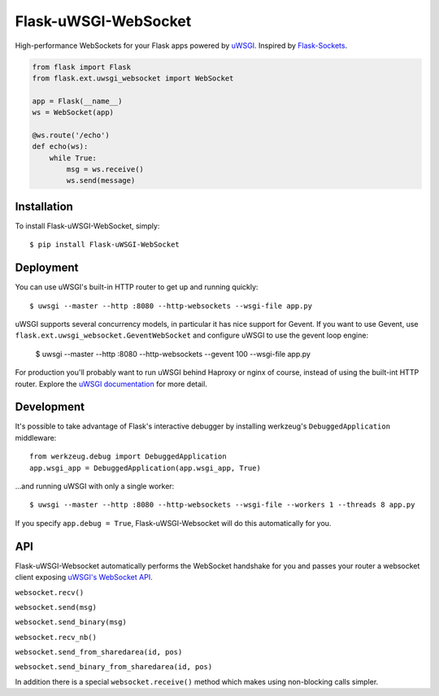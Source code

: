 Flask-uWSGI-WebSocket
=====================
High-performance WebSockets for your Flask apps powered by `uWSGI <http://uwsgi-docs.readthedocs.org/en/latest/>`_.
Inspired by `Flask-Sockets <https://github.com/kennethreitz/flask-sockets>`_.

.. code-block:: python

    from flask import Flask
    from flask.ext.uwsgi_websocket import WebSocket

    app = Flask(__name__)
    ws = WebSocket(app)

    @ws.route('/echo')
    def echo(ws):
        while True:
            msg = ws.receive()
            ws.send(message)

Installation
------------
To install Flask-uWSGI-WebSocket, simply::

    $ pip install Flask-uWSGI-WebSocket

Deployment
----------
You can use uWSGI's built-in HTTP router to get up and running quickly::

    $ uwsgi --master --http :8080 --http-websockets --wsgi-file app.py

uWSGI supports several concurrency models, in particular it has nice support
for Gevent. If you want to use Gevent, use
``flask.ext.uwsgi_websocket.GeventWebSocket`` and configure uWSGI to use the
gevent loop engine:

    $ uwsgi --master --http :8080 --http-websockets --gevent 100 --wsgi-file app.py

For production you'll probably want to run uWSGI behind Haproxy or nginx of course, instead of using the built-int HTTP router.
Explore the `uWSGI documentation <http://uwsgi-docs.readthedocs.org/en/latest/WebSockets.html>`_ for more detail.


Development
-----------
It's possible to take advantage of Flask's interactive debugger by installing werkzeug's ``DebuggedApplication`` middleware::

    from werkzeug.debug import DebuggedApplication
    app.wsgi_app = DebuggedApplication(app.wsgi_app, True)

...and running uWSGI with only a single worker::


    $ uwsgi --master --http :8080 --http-websockets --wsgi-file --workers 1 --threads 8 app.py

If you specify ``app.debug = True``, Flask-uWSGI-Websocket will do this automatically for you.


API
---
Flask-uWSGI-Websocket automatically performs the WebSocket handshake for you and passes your router a websocket client exposing `uWSGI's WebSocket API
<http://uwsgi-docs.readthedocs.org/en/latest/WebSockets.html#api>`_.

``websocket.recv()``

``websocket.send(msg)``

``websocket.send_binary(msg)``

``websocket.recv_nb()``

``websocket.send_from_sharedarea(id, pos)``

``websocket.send_binary_from_sharedarea(id, pos)``

In addition there is a special ``websocket.receive()`` method which makes using non-blocking calls simpler.
